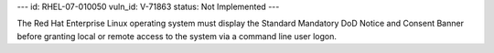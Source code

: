 ---
id: RHEL-07-010050
vuln_id: V-71863
status: Not Implemented
---

The Red Hat Enterprise Linux operating system must display the Standard Mandatory DoD Notice and Consent Banner before granting local or remote access to the system via a command line user logon.
